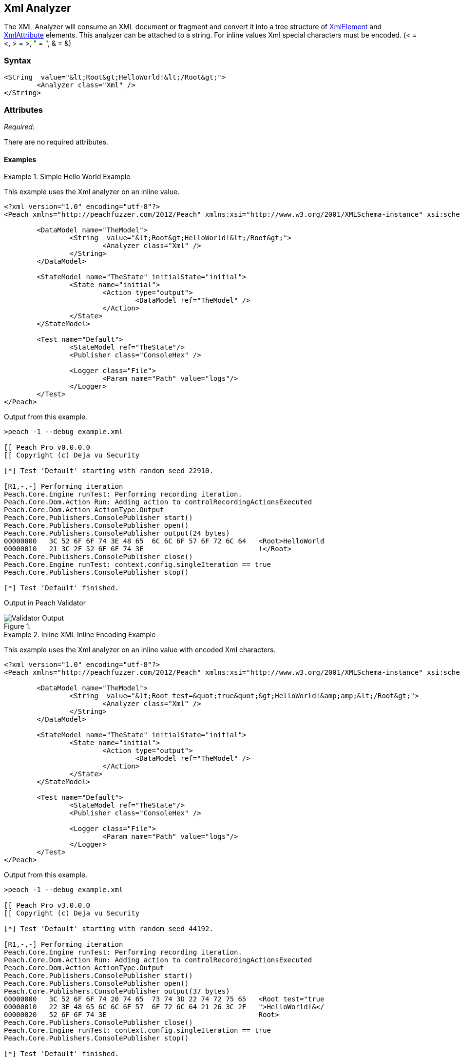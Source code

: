 [[Analyzers_Xml]]
== Xml Analyzer

The XML Analyzer will consume an XML document or fragment and convert it into a tree structure of xref:XmlElement[XmlElement] and xref:XmlAttribute[XmlAttribute] elements. This analyzer can be attached to a string. For inline values Xml special characters must be encoded. (< = &lt;, > = &gt;, " = &quot;, & = &amp;)

=== Syntax

[source,xml]
----
<String  value="&lt;Root&gt;HelloWorld!&lt;/Root&gt;">
	<Analyzer class="Xml" />
</String>
----

=== Attributes

_Required:_

There are no required attributes.


==== Examples

.Simple Hello World Example
==========================
This example uses the Xml analyzer on an inline value.  

[source,xml]
----
<?xml version="1.0" encoding="utf-8"?>
<Peach xmlns="http://peachfuzzer.com/2012/Peach" xmlns:xsi="http://www.w3.org/2001/XMLSchema-instance" xsi:schemaLocation="http://peachfuzzer.com/2012/Peach ../peach.xsd">

	<DataModel name="TheModel">
		<String  value="&lt;Root&gt;HelloWorld!&lt;/Root&gt;">
			<Analyzer class="Xml" />
		</String>
	</DataModel>

	<StateModel name="TheState" initialState="initial">
		<State name="initial">
			<Action type="output">
				<DataModel ref="TheModel" />
			</Action>
		</State>
	</StateModel>

	<Test name="Default">
		<StateModel ref="TheState"/>
		<Publisher class="ConsoleHex" />

		<Logger class="File">
			<Param name="Path" value="logs"/> 
		</Logger>
	</Test>
</Peach>
----

Output from this example.
----
>peach -1 --debug example.xml 

[[ Peach Pro v0.0.0.0
[[ Copyright (c) Deja vu Security

[*] Test 'Default' starting with random seed 22910.

[R1,-,-] Performing iteration
Peach.Core.Engine runTest: Performing recording iteration.
Peach.Core.Dom.Action Run: Adding action to controlRecordingActionsExecuted
Peach.Core.Dom.Action ActionType.Output
Peach.Core.Publishers.ConsolePublisher start()
Peach.Core.Publishers.ConsolePublisher open()
Peach.Core.Publishers.ConsolePublisher output(24 bytes)
00000000   3C 52 6F 6F 74 3E 48 65  6C 6C 6F 57 6F 72 6C 64   <Root>HelloWorld
00000010   21 3C 2F 52 6F 6F 74 3E                            !</Root>
Peach.Core.Publishers.ConsolePublisher close()
Peach.Core.Engine runTest: context.config.singleIteration == true
Peach.Core.Publishers.ConsolePublisher stop()

[*] Test 'Default' finished.
----

Output in Peach Validator 

.{nbsp}
image::{images}/XmlAnalyzerOutputHelloWorld.png["Validator Output", alt="Validator Output"]

==========================

.Inline XML Inline Encoding Example 
==========================
This example uses the Xml analyzer on an inline value with encoded Xml characters.  

[source,xml]
----
<?xml version="1.0" encoding="utf-8"?>
<Peach xmlns="http://peachfuzzer.com/2012/Peach" xmlns:xsi="http://www.w3.org/2001/XMLSchema-instance" xsi:schemaLocation="http://peachfuzzer.com/2012/Peach ../peach.xsd">

	<DataModel name="TheModel">
		<String  value="&lt;Root test=&quot;true&quot;&gt;HelloWorld!&amp;amp;&lt;/Root&gt;">
			<Analyzer class="Xml" />
		</String>
	</DataModel>

	<StateModel name="TheState" initialState="initial">
		<State name="initial">
			<Action type="output">
				<DataModel ref="TheModel" />
			</Action>
		</State>
	</StateModel>

	<Test name="Default">
		<StateModel ref="TheState"/>
		<Publisher class="ConsoleHex" />

		<Logger class="File">
			<Param name="Path" value="logs"/> 
		</Logger>
	</Test>
</Peach>
----

Output from this example.
----
>peach -1 --debug example.xml 

[[ Peach Pro v3.0.0.0
[[ Copyright (c) Deja vu Security

[*] Test 'Default' starting with random seed 44192.

[R1,-,-] Performing iteration
Peach.Core.Engine runTest: Performing recording iteration.
Peach.Core.Dom.Action Run: Adding action to controlRecordingActionsExecuted
Peach.Core.Dom.Action ActionType.Output
Peach.Core.Publishers.ConsolePublisher start()
Peach.Core.Publishers.ConsolePublisher open()
Peach.Core.Publishers.ConsolePublisher output(37 bytes)
00000000   3C 52 6F 6F 74 20 74 65  73 74 3D 22 74 72 75 65   <Root test="true
00000010   22 3E 48 65 6C 6C 6F 57  6F 72 6C 64 21 26 3C 2F   ">HelloWorld!&</
00000020   52 6F 6F 74 3E                                     Root>
Peach.Core.Publishers.ConsolePublisher close()
Peach.Core.Engine runTest: context.config.singleIteration == true
Peach.Core.Publishers.ConsolePublisher stop()

[*] Test 'Default' finished.
----

Output in Peach Validator 

.{nbsp}
image::{images}/XmlAnalyzerOutputEncodingExample.png["Peach Validator Output", alt="Xml Validator Output"]

==========================

.Load XML From File Example 
==========================
This example uses the Xml analyzer on itself. 

[source,xml]
----
<?xml version="1.0" encoding="utf-8"?>
<Peach xmlns="http://peachfuzzer.com/2012/Peach" xmlns:xsi="http://www.w3.org/2001/XMLSchema-instance" xsi:schemaLocation="http://peachfuzzer.com/2012/Peach ../peach.xsd">

	<DataModel name="TheModel">
		<String> 
			<Analyzer class="Xml" />
		</String>
	</DataModel>

	<StateModel name="TheState" initialState="initial">
		<State name="initial">
			<Action type="output">
				<DataModel ref="TheModel" />
				<Data name="TheData" fileName="example.xml"/> 
			</Action>
		</State>
	</StateModel>

	<Test name="Default">
		<StateModel ref="TheState"/>
		<Publisher class="ConsoleHex" />

		<Logger class="File">
			<Param name="Path" value="logs"/> 
		</Logger>
	</Test>
</Peach>
----

Output from this example.
----
>peach -1 --debug example.xml 

[[ Peach Pro v3.0.0.0
[[ Copyright (c) Deja vu Security

[*] Test 'Default' starting with random seed 10150.

[R1,-,-] Performing iteration
Peach.Core.Engine runTest: Performing recording iteration.
Peach.Core.Cracker.DataCracker ------------------------------------
Peach.Core.Cracker.DataCracker DataModel 'TheModel' Bytes: 0/787, Bits: 0/6296
Peach.Core.Cracker.DataCracker getSize: -----> DataModel 'TheModel'
Peach.Core.Cracker.DataCracker scan: DataModel 'TheModel'
Peach.Core.Cracker.DataCracker scan: String 'TheModel.DataElement_0' -> Offset: 0, Unsized element
Peach.Core.Cracker.DataCracker getSize: <----- Deterministic: ???
Peach.Core.Cracker.DataCracker Crack: DataModel 'TheModel' Size: <null>, Bytes: 0/787, Bits: 0/6296
Peach.Core.Cracker.DataCracker ------------------------------------
Peach.Core.Cracker.DataCracker String 'TheModel.DataElement_0' Bytes: 0/787, Bit s: 0/6296
Peach.Core.Cracker.DataCracker getSize: -----> String 'TheModel.DataElement_0'
Peach.Core.Cracker.DataCracker scan: String 'TheModel.DataElement_0' -> Offset: 0, Unsized element
Peach.Core.Cracker.DataCracker lookahead: String 'TheModel.DataElement_0'
Peach.Core.Cracker.DataCracker getSize: <----- Last Unsized: 6296
Peach.Core.Cracker.DataCracker Crack: String 'TheModel.DataElement_0' Size: 6296 , Bytes: 0/787, Bits: 0/6296
Peach.Core.Dom.DataElement String 'TheModel.DataElement_0' value is: <?xml version="1.0" encoding="utf-8"?> <Peach xmlns="http://pea.. (Len: 787 chars)
Peach.Core.Dom.Action Run: Adding action to controlRecordingActionsExecuted
Peach.Core.Dom.Action ActionType.Output
Peach.Core.Publishers.ConsolePublisher start()
Peach.Core.Publishers.ConsolePublisher open()
Peach.Core.Publishers.ConsolePublisher output(669 bytes)
00000000   3C 50 65 61 63 68 20 78  6D 6C 6E 73 3D 22 68 74   <Peach xmlns="ht
00000010   74 70 3A 2F 2F 70 65 61  63 68 66 75 7A 7A 65 72   tp://peachfuzzer
00000020   2E 63 6F 6D 2F 32 30 31  32 2F 50 65 61 63 68 22   .com/2012/Peach"
00000030   20 78 6D 6C 6E 73 3A 78  73 69 3D 22 68 74 74 70    xmlns:xsi="http
00000040   3A 2F 2F 77 77 77 2E 77  33 2E 6F 72 67 2F 32 30   ://www.w3.org/20
00000050   30 31 2F 58 4D 4C 53 63  68 65 6D 61 2D 69 6E 73   01/XMLSchema-ins
00000060   74 61 6E 63 65 22 20 64  31 70 31 3A 73 63 68 65   tance" d1p1:sche
00000070   6D 61 4C 6F 63 61 74 69  6F 6E 3D 22 68 74 74 70   maLocation="http
00000080   3A 2F 2F 70 65 61 63 68  66 75 7A 7A 65 72 2E 63   ://peachfuzzer.c
00000090   6F 6D 2F 32 30 31 32 2F  50 65 61 63 68 20 2E 2E   om/2012/Peach ..
000000A0   2F 70 65 61 63 68 2E 78  73 64 22 20 78 6D 6C 6E   /peach.xsd" xmln
000000B0   73 3A 64 31 70 31 3D 22  68 74 74 70 3A 2F 2F 77   s:d1p1="http://w
000000C0   77 77 2E 77 33 2E 6F 72  67 2F 32 30 30 31 2F 58   ww.w3.org/2001/X
000000D0   4D 4C 53 63 68 65 6D 61  2D 69 6E 73 74 61 6E 63   MLSchema-instanc
000000E0   65 22 3E 3C 44 61 74 61  4D 6F 64 65 6C 20 6E 61   e"><DataModel na
000000F0   6D 65 3D 22 54 68 65 4D  6F 64 65 6C 22 3E 3C 53   me="TheModel"><S
00000100   74 72 69 6E 67 3E 3C 41  6E 61 6C 79 7A 65 72 20   tring><Analyzer
00000110   63 6C 61 73 73 3D 22 58  6D 6C 22 20 2F 3E 3C 2F   class="Xml" /></
00000120   53 74 72 69 6E 67 3E 3C  2F 44 61 74 61 4D 6F 64   String></DataMod
00000130   65 6C 3E 3C 53 74 61 74  65 4D 6F 64 65 6C 20 6E   el><StateModel n
00000140   61 6D 65 3D 22 54 68 65  53 74 61 74 65 22 20 69   ame="TheState" i
00000150   6E 69 74 69 61 6C 53 74  61 74 65 3D 22 69 6E 69   nitialState="ini
00000160   74 69 61 6C 22 3E 3C 53  74 61 74 65 20 6E 61 6D   tial"><State nam
00000170   65 3D 22 69 6E 69 74 69  61 6C 22 3E 3C 41 63 74   e="initial"><Act
00000180   69 6F 6E 20 74 79 70 65  3D 22 6F 75 74 70 75 74   ion type="output
00000190   22 3E 3C 44 61 74 61 4D  6F 64 65 6C 20 72 65 66   "><DataModel ref
000001A0   3D 22 54 68 65 4D 6F 64  65 6C 22 20 2F 3E 3C 44   ="TheModel" /><D
000001B0   61 74 61 20 6E 61 6D 65  3D 22 45 78 61 6D 70 6C   ata name="Exampl
000001C0   65 22 20 66 69 6C 65 4E  61 6D 65 3D 22 74 65 73   e" fileName="tes
000001D0   74 70 65 61 63 68 2E 78  6D 6C 22 20 2F 3E 3C 2F   tpeach.xml" /></
000001E0   41 63 74 69 6F 6E 3E 3C  2F 53 74 61 74 65 3E 3C   Action></State><
000001F0   2F 53 74 61 74 65 4D 6F  64 65 6C 3E 3C 54 65 73   /StateModel><Tes
00000200   74 20 6E 61 6D 65 3D 22  44 65 66 61 75 6C 74 22   t name="Default"
00000210   3E 3C 53 74 61 74 65 4D  6F 64 65 6C 20 72 65 66   ><StateModel ref
00000220   3D 22 54 68 65 53 74 61  74 65 22 20 2F 3E 3C 50   ="TheState" /><P
00000230   75 62 6C 69 73 68 65 72  20 63 6C 61 73 73 3D 22   ublisher class="
00000240   43 6F 6E 73 6F 6C 65 48  65 78 22 20 2F 3E 3C 4C   ConsoleHex" /><L
00000250   6F 67 67 65 72 20 63 6C  61 73 73 3D 22 46 69 6C   ogger class="Fil
00000260   65 22 3E 3C 50 61 72 61  6D 20 6E 61 6D 65 3D 22   e"><Param name="
00000270   50 61 74 68 22 20 76 61  6C 75 65 3D 22 6C 6F 67   Path" value="log
00000280   73 22 20 2F 3E 3C 2F 4C  6F 67 67 65 72 3E 3C 2F   s" /></Logger></
00000290   54 65 73 74 3E 3C 2F 50  65 61 63 68 3E            Test></Peach>
Peach.Core.Publishers.ConsolePublisher close()
Peach.Core.Engine runTest: context.config.singleIteration == true
Peach.Core.Publishers.ConsolePublisher stop()

[*] Test 'Default' finished.
----

Output in Peach Validator 

.{nbsp}
image::{images}/XmlAnalyzerOutputFromFileExample.png["Peach Validator Output", alt="Xml Validator Output"]

==========================
